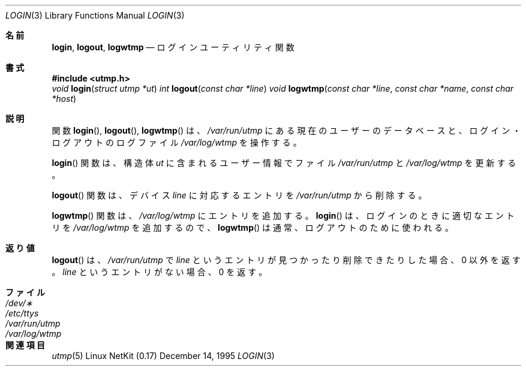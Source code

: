 .\" Copyright (c) 1995
.\"	The Regents of the University of California.  All rights reserved.
.\"
.\" This code is derived from software developed by the Computer Systems
.\" Engineering group at Lawrence Berkeley Laboratory under DARPA contract
.\" BG 91-66 and contributed to Berkeley.
.\"
.\" Redistribution and use in source and binary forms, with or without
.\" modification, are permitted provided that the following conditions
.\" are met:
.\" 1. Redistributions of source code must retain the above copyright
.\"    notice, this list of conditions and the following disclaimer.
.\" 2. Redistributions in binary form must reproduce the above copyright
.\"    notice, this list of conditions and the following disclaimer in the
.\"    documentation and/or other materials provided with the distribution.
.\" 3. All advertising materials mentioning features or use of this software
.\"    must display the following acknowledgement:
.\"	This product includes software developed by the University of
.\"	California, Berkeley and its contributors.
.\" 4. Neither the name of the University nor the names of its contributors
.\"    may be used to endorse or promote products derived from this software
.\"    without specific prior written permission.
.\"
.\" THIS SOFTWARE IS PROVIDED BY THE REGENTS AND CONTRIBUTORS ``AS IS'' AND
.\" ANY EXPRESS OR IMPLIED WARRANTIES, INCLUDING, BUT NOT LIMITED TO, THE
.\" IMPLIED WARRANTIES OF MERCHANTABILITY AND FITNESS FOR A PARTICULAR PURPOSE
.\" ARE DISCLAIMED.  IN NO EVENT SHALL THE REGENTS OR CONTRIBUTORS BE LIABLE
.\" FOR ANY DIRECT, INDIRECT, INCIDENTAL, SPECIAL, EXEMPLARY, OR CONSEQUENTIAL
.\" DAMAGES (INCLUDING, BUT NOT LIMITED TO, PROCUREMENT OF SUBSTITUTE GOODS
.\" OR SERVICES; LOSS OF USE, DATA, OR PROFITS; OR BUSINESS INTERRUPTION)
.\" HOWEVER CAUSED AND ON ANY THEORY OF LIABILITY, WHETHER IN CONTRACT, STRICT
.\" LIABILITY, OR TORT (INCLUDING NEGLIGENCE OR OTHERWISE) ARISING IN ANY WAY
.\" OUT OF THE USE OF THIS SOFTWARE, EVEN IF ADVISED OF THE POSSIBILITY OF
.\" SUCH DAMAGE.
.\"
.\" Japanese Version Copyright (c) 2000 Yuichi SATO
.\"         all rights reserved.
.\" Translated Thu Dec 14 18:22:51 JST 2000
.\"         by Yuichi SATO <sato@complex.eng.hokudai.ac.jp>
.\"
.Dd December 14, 1995
.Dt LOGIN 3
.Os "Linux NetKit (0.17)"
.\"O .Sh NAME
.Sh 名前
.Nm login ,
.Nm logout ,
.Nm logwtmp
.\"O .Nd login utility functions
.Nd ログインユーティリティ関数
.\"O .Sh SYNOPSIS
.Sh 書式
.Fd #include <utmp.h>
.Ft void
.Fn login "struct utmp *ut"
.Ft int
.Fn logout "const char *line"
.Ft void
.Fn logwtmp "const char *line" "const char *name" "const char *host"
.\"O .Sh DESCRIPTION
.Sh 説明
.\"O The
.\"O .Fn login ,
.\"O .Fn logout ,
.\"O and
.\"O .Fn logwtmp
.\"O functions operate on the database of current users in
.\"O .Pa /var/run/utmp
.\"O and on the logfile
.\"O .Pa /var/log/wtmp
.\"O of logins and logouts.
関数
.Fn login ,
.Fn logout ,
.Fn logwtmp
は、
.Pa /var/run/utmp
にある現在のユーザーのデータベースと、
ログイン・ログアウトのログファイル
.Pa /var/log/wtmp
を操作する。
.Pp
.\"O The
.\"O .Fn login
.\"O function updates the
.\"O .Pa /var/run/utmp
.\"O and
.\"O .Pa /var/log/wtmp
.\"O files with user information contained in
.\"O .Fa ut .
.Fn login
関数は、構造体
.Fa ut
に含まれるユーザー情報でファイル
.Pa /var/run/utmp
と
.Pa /var/log/wtmp
を更新する。
.Pp
.\"O The
.\"O .Fn logout
.\"O function removes the entry from
.\"O .Pa /var/run/utmp
.\"O corresponding to the device
.\"O .Fa line .
.Fn logout
関数は、デバイス
.Fa line
に対応するエントリを
.Pa /var/run/utmp
から削除する。
.Pp
.\"O The
.\"O .Fn logwtmp
.\"O function adds an entry to
.\"O .Pa /var/log/wtmp .
.\"O Since
.\"O .Fn login
.\"O will add the appropriate entry for
.\"O .Pa /var/log/wtmp
.\"O during a login,
.\"O .Fn logwtmp
.\"O is usually used for logouts.
.Fn logwtmp
関数は、
.Pa /var/log/wtmp
にエントリを追加する。
.Fn login
は、ログインのときに適切なエントリを
.Pa /var/log/wtmp
を追加するので、
.Fn logwtmp
は通常、ログアウトのために使われる。
.\"O .Sh RETURN VALUES
.Sh 返り値
.\"O .Fn logout
.\"O returns non-zero if it was able to find and delete an entry for
.\"O .Fa line ,
.\"O and zero if there is no entry for
.\"O .Fa line
.\"O in
.\"O .Pa /var/run/utmp .
.Fn logout
は、
.Pa /var/run/utmp
で
.Fa line
というエントリが見つかったり削除できたりした場合、0 以外を返す。
.Fa line
というエントリがない場合、0 を返す。
.\"O .Sh FILES
.Sh ファイル
.Bl -tag -width /var/run/wtmp -compact
.It Pa /dev/\(**
.It Pa /etc/ttys
.It Pa /var/run/utmp
.It Pa /var/log/wtmp
.El
.\"O .Sh SEE ALSO
.Sh 関連項目
.Xr utmp 5
